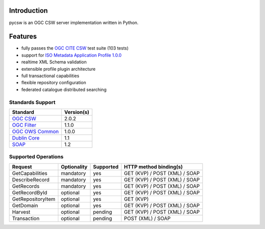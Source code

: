 .. _introduction:

Introduction
============

pycsw is an OGC CSW server implementation written in Python.

Features
========

- fully passes the `OGC CITE CSW`_ test suite (103 tests)
- support for `ISO Metadata Application Profile 1.0.0`_
- realtime XML Schema validation
- extensible profile plugin architecture
- full transactional capabilities
- flexible repository configuration
- federated catalogue distributed searching

Standards Support
-----------------

+-------------------+------------+
| Standard          | Version(s) |
+===================+============+
| `OGC CSW`_        | 2.0.2      |
+-------------------+------------+
| `OGC Filter`_     | 1.1.0      |
+-------------------+------------+
| `OGC OWS Common`_ | 1.0.0      |
+-------------------+------------+
| `Dublin Core`_    | 1.1        |
+-------------------+------------+
| `SOAP`_           | 1.2        |
+-------------------+------------+

Supported Operations
--------------------

.. csv-table::
  :header: Request,Optionality,Supported,HTTP method binding(s)

  GetCapabilities,mandatory,yes,GET (KVP) / POST (XML) / SOAP
  DescribeRecord,mandatory,yes,GET (KVP) / POST (XML) / SOAP
  GetRecords,mandatory,yes,GET (KVP) / POST (XML) / SOAP
  GetRecordById,optional,yes,GET (KVP) / POST (XML) / SOAP
  GetRepositoryItem,optional,yes,GET (KVP)
  GetDomain,optional,yes,GET (KVP) / POST (XML) / SOAP
  Harvest,optional,pending,GET (KVP) / POST (XML) / SOAP
  Transaction,optional,pending,POST (XML) / SOAP

.. _`OGC CSW`: http://www.opengeospatial.org/standards/cat
.. _`ISO Metadata Application Profile 1.0.0`: http://portal.opengeospatial.org/files/?artifact_id=21460
.. _`OGC Filter`: http://www.opengeospatial.org/standards/filter
.. _`OGC OWS Common`: http://www.opengeospatial.org/standards/common
.. _`Dublin Core`: http://www.dublincore.org/
.. _`OGC CITE CSW`: http://cite.opengeospatial.org/test_engine/csw/2.0.2
.. _`SOAP`: http://www.w3.org/TR/soap/
